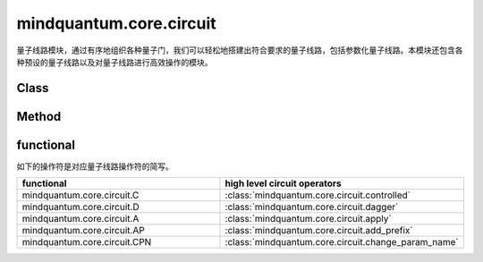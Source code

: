 mindquantum.core.circuit
========================

.. py:module:: mindquantum.core.circuit


量子线路模块，通过有序地组织各种量子门，我们可以轻松地搭建出符合要求的量子线路，包括参数化量子线路。本模块还包含各种预设的量子线路以及对量子线路进行高效操作的模块。

Class
---------------

.. mscnautosummary::
    :toctree:
    :nosignatures:

    mindquantum.core.circuit.Circuit

    mindquantum.core.circuit.SwapParts

    mindquantum.core.circuit.U3

    mindquantum.core.circuit.UN

Method
---------------

.. mscnautosummary::
    :toctree:
    :nosignatures:

    mindquantum.core.circuit.add_prefix

    mindquantum.core.circuit.add_suffix

    mindquantum.core.circuit.apply

    mindquantum.core.circuit.as_ansatz

    mindquantum.core.circuit.as_encoder

    mindquantum.core.circuit.change_param_name

    mindquantum.core.circuit.controlled

    mindquantum.core.circuit.dagger

    mindquantum.core.circuit.decompose_single_term_time_evolution

    mindquantum.core.circuit.pauli_word_to_circuits

    mindquantum.core.circuit.shift

    mindquantum.core.circuit.qfi

    mindquantum.core.circuit.partial_psi_partial_psi

    mindquantum.core.circuit.partial_psi_psi

functional
----------

如下的操作符是对应量子线路操作符的简写。

.. list-table::
   :widths: 50 50
   :header-rows: 1

   * - functional
     - high level circuit operators
   * - mindquantum.core.circuit.C
     - :class:`mindquantum.core.circuit.controlled`
   * - mindquantum.core.circuit.D
     - :class:`mindquantum.core.circuit.dagger`
   * - mindquantum.core.circuit.A
     - :class:`mindquantum.core.circuit.apply`
   * - mindquantum.core.circuit.AP
     - :class:`mindquantum.core.circuit.add_prefix`
   * - mindquantum.core.circuit.CPN
     - :class:`mindquantum.core.circuit.change_param_name`
